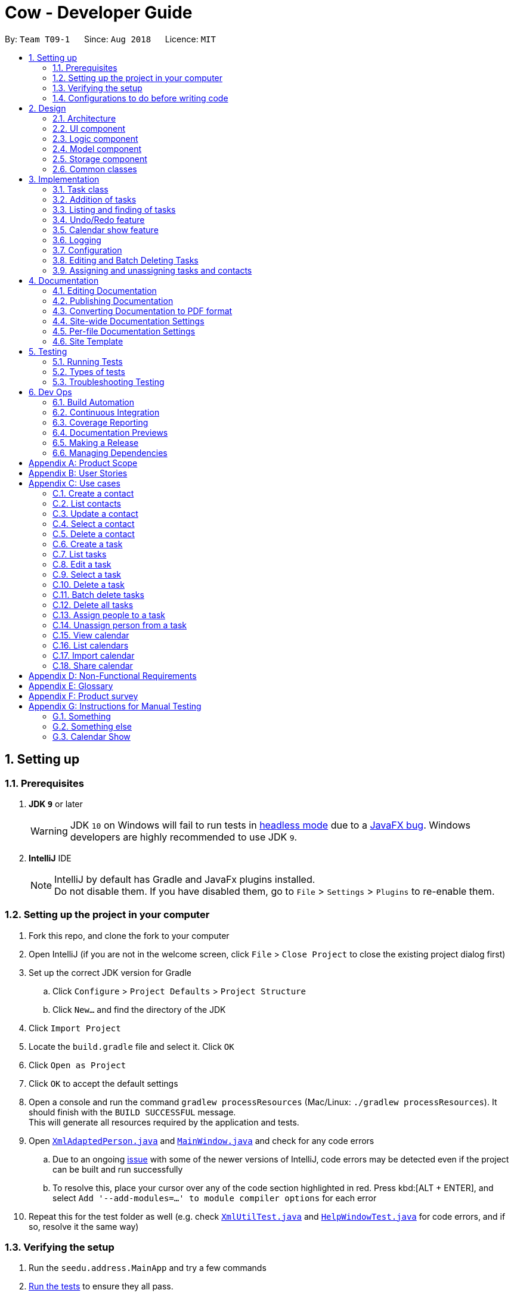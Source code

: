 = Cow - Developer Guide
:site-section: DeveloperGuide
:toc:
:toc-title:
:toc-placement: preamble
:sectnums:
:imagesDir: images
:stylesDir: stylesheets
:xrefstyle: full
ifdef::env-github[]
:tip-caption: :bulb:
:note-caption: :information_source:
:warning-caption: :warning:
:experimental:
endif::[]
:repoURL: https://github.com/CS2103-AY1819S1-T09-1/main

By: `Team T09-1`      Since: `Aug 2018`      Licence: `MIT`

== Setting up

=== Prerequisites

. *JDK `9`* or later
+
[WARNING]
JDK `10` on Windows will fail to run tests in <<UsingGradle#Running-Tests, headless mode>> due to a https://github.com/javafxports/openjdk-jfx/issues/66[JavaFX bug].
Windows developers are highly recommended to use JDK `9`.

. *IntelliJ* IDE
+
[NOTE]
IntelliJ by default has Gradle and JavaFx plugins installed. +
Do not disable them. If you have disabled them, go to `File` > `Settings` > `Plugins` to re-enable them.

=== Setting up the project in your computer

. Fork this repo, and clone the fork to your computer
. Open IntelliJ (if you are not in the welcome screen, click `File` > `Close Project` to close the existing project dialog first)
. Set up the correct JDK version for Gradle
.. Click `Configure` > `Project Defaults` > `Project Structure`
.. Click `New...` and find the directory of the JDK
. Click `Import Project`
. Locate the `build.gradle` file and select it. Click `OK`
. Click `Open as Project`
. Click `OK` to accept the default settings
. Open a console and run the command `gradlew processResources` (Mac/Linux: `./gradlew processResources`). It should finish with the `BUILD SUCCESSFUL` message. +
This will generate all resources required by the application and tests.
. Open link:{repoURL}/src/main/java/seedu/address/storage/XmlAdaptedPerson.java[`XmlAdaptedPerson.java`] and link:{repoURL}/src/main/java/seedu/address/ui/MainWindow.java[`MainWindow.java`] and check for any code errors
.. Due to an ongoing https://youtrack.jetbrains.com/issue/IDEA-189060[issue] with some of the newer versions of IntelliJ, code errors may be detected even if the project can be built and run successfully
.. To resolve this, place your cursor over any of the code section highlighted in red. Press kbd:[ALT + ENTER], and select `Add '--add-modules=...' to module compiler options` for each error
. Repeat this for the test folder as well (e.g. check link:{repoURL}/src/test/java/seedu/address/commons/util/XmlUtilTest.java[`XmlUtilTest.java`] and link:{repoURL}/src/test/java/seedu/address/ui/HelpWindowTest.java[`HelpWindowTest.java`] for code errors, and if so, resolve it the same way)

=== Verifying the setup

. Run the `seedu.address.MainApp` and try a few commands
. <<Testing,Run the tests>> to ensure they all pass.

=== Configurations to do before writing code

==== Configuring the coding style

This project follows https://github.com/oss-generic/process/blob/master/docs/CodingStandards.adoc[oss-generic coding standards]. IntelliJ's default style is mostly compliant with ours but it uses a different import order from ours. To rectify,

. Go to `File` > `Settings...` (Windows/Linux), or `IntelliJ IDEA` > `Preferences...` (macOS)
. Select `Editor` > `Code Style` > `Java`
. Click on the `Imports` tab to set the order

* For `Class count to use import with '\*'` and `Names count to use static import with '*'`: Set to `999` to prevent IntelliJ from contracting the import statements
* For `Import Layout`: The order is `import static all other imports`, `import java.\*`, `import javax.*`, `import org.\*`, `import com.*`, `import all other imports`. Add a `<blank line>` between each `import`

Optionally, you can follow the <<UsingCheckstyle#, UsingCheckstyle.adoc>> document to configure IntelliJ to check style-compliance as you write code.

==== Setting up CI

Set up Travis to perform Continuous Integration (CI) for your fork. See <<UsingTravis#, UsingTravis.adoc>> to learn how to set it up.

After setting up Travis, you can optionally set up coverage reporting for your team fork (see <<UsingCoveralls#, UsingCoveralls.adoc>>).

[NOTE]
Coverage reporting could be useful for a team repository that hosts the final version but it is not that useful for your personal fork.

Optionally, you can set up AppVeyor as a second CI (see <<UsingAppVeyor#, UsingAppVeyor.adoc>>).

[NOTE]
Having both Travis and AppVeyor ensures your App works on both Unix-based platforms and Windows-based platforms (Travis is Unix-based and AppVeyor is Windows-based)

== Design

[[Design-Architecture]]
=== Architecture

.Architecture Diagram
image::Architecture.png[width="600"]

The *_Architecture Diagram_* given above explains the high-level design of the App. Given below is a quick overview of each component.

[TIP]
The `.pptx` files used to create diagrams in this document can be found in the link:{repoURL}/docs/diagrams/[diagrams] folder. To update a diagram, modify the diagram in the pptx file, select the objects of the diagram, and choose `Save as picture`.

`Main` has only one class called link:{repoURL}/src/main/java/seedu/address/MainApp.java[`MainApp`]. It is responsible for,

* At app launch: Initializes the components in the correct sequence, and connects them up with each other.
* At shut down: Shuts down the components and invokes cleanup method where necessary.

<<Design-Commons,*`Commons`*>> represents a collection of classes used by multiple other components. Two of those classes play important roles at the architecture level.

* `EventsCenter` : This class (written using https://github.com/google/guava/wiki/EventBusExplained[Google's Event Bus library]) is used by components to communicate with other components using events (i.e. a form of _Event Driven_ design)
* `LogsCenter` : Used by many classes to write log messages to the App's log file.

The rest of the App consists of four components.

* <<Design-Ui,*`UI`*>>: The UI of the App.
* <<Design-Logic,*`Logic`*>>: The command executor.
* <<Design-Model,*`Model`*>>: Holds the data of the App in-memory.
* <<Design-Storage,*`Storage`*>>: Reads data from, and writes data to, the hard disk.

Each of the four components

* Defines its _API_ in an `interface` with the same name as the Component.
* Exposes its functionality using a `{Component Name}Manager` class.

For example, the `Logic` component (see the class diagram given below) defines it's API in the `Logic.java` interface and exposes its functionality using the `LogicManager.java` class.

.Class Diagram of the Logic Component
image::LogicClassDiagram.png[width="800"]

[discrete]
==== Events-Driven nature of the design

The _Sequence Diagram_ below shows how the components interact for the scenario where the user issues the command `delete 1`.

.Component interactions for `delete 1` command (part 1)
image::SDforDeletePerson.png[width="800"]

[NOTE]
Note how the `Model` simply raises a `AddressBookChangedEvent` when the Address Book data are changed, instead of asking the `Storage` to save the updates to the hard disk.

The diagram below shows how the `EventsCenter` reacts to that event, which eventually results in the updates being saved to the hard disk and the status bar of the UI being updated to reflect the 'Last Updated' time.

.Component interactions for `delete 1` command (part 2)
image::SDforDeletePersonEventHandling.png[width="800"]

[NOTE]
Note how the event is propagated through the `EventsCenter` to the `Storage` and `UI` without `Model` having to be coupled to either of them. This is an example of how this Event Driven approach helps us reduce direct coupling between components.

The sections below give more details of each component.

[[Design-Ui]]

// tag::uiclassdiagram[]
=== UI component

.Structure of the UI Component
image::UiClassDiagram.png[width="800"]

*API* : link:{repoURL}/blob/master/src/main/java/seedu/address/ui/Ui.java[`Ui.java`]

The UI consists of a `MainWindow` that is made up of parts e.g.`CommandBox`, `ResultDisplay`, `PersonListPanel`, `StatusBarFooter`, etc. All these, including the `MainWindow`, inherit from the abstract `UiPart` class.

The `UI` component uses JavaFx UI framework. The layout of these UI parts are defined in matching `.fxml` files that are in the `src/main/resources/view` folder. For example, the layout of the link:{repoURL}/blob/master/src/main/java/seedu/address/ui/MainWindow.java[`MainWindow`] is specified in link:{repoURL}/blob/master/src/main/resources/view/MainWindow.fxml[`MainWindow.fxml`]

Additionally, the link:{repoURL}/blob/master/src/main/java/seedu/address/ui/CalendarPanel.java[`CalendarPanel`] consists of link:{repoURL}/blob/master/src/main/java/seedu/address/ui/CalendarHeaderCell.java[`CalendarHeaderCell`] to indicate days of week, link:{repoURL}/blob/master/src/main/java/seedu/address/ui/CalendarContentCell.java[`CalendarContentCell`] to indicate the date, and link:{repoURL}/blob/master/src/main/java/seedu/address/ui/CalendarTaskCard.java[`CalendarTaskCard`] for each of the tasks that falls on that date

The `UI` component,

* Executes user commands using the `Logic` component.
* Binds itself to some data in the `Model` so that the UI can auto-update when data in the `Model` change.
* Responds to events raised from various parts of the App and updates the UI accordingly.
// end::uiclassdiagram[]

// tag::logiccomponent[]
[[Design-Logic]]
=== Logic component

[[fig-LogicClassDiagram]]
.Structure of the Logic Component
image::LogicClassDiagram.png[width="800"]

*API* :
link:{repoURL}/src/main/java/seedu/address/logic/Logic.java[`Logic.java`]

.  `Logic` uses the `AppParser` class to parse the user command.
.  `AppParser` then sends the command to the appropriate module parser.
.  This results in a `Command` object which is executed by the `LogicManager`.
.  The command execution can affect the `Model` (e.g. adding a person) and/or raise events.
.  The result of the command execution is encapsulated as a `CommandResult` object which is passed back to the `Ui`.

Given below is the Sequence Diagram for interactions within the `Logic` component for the `execute("contacts delete 1")` API call.

.Interactions Inside the Logic Component for the `contacts delete 1` Command
image::DeletePersonSdForLogic.png[width="800"]
// end::logiccomponent[]

// tag::modelcomponent[]
[[Design-Model]]
=== Model component

.Structure of the Model Component
image::ModelClassDiagram.png[width="800"]

*API* : link:{repoURL}/src/main/java/seedu/address/model/Model.java[`Model.java`]

The `Model`,

* stores a `UserPref` object that represents the user's preferences.
* stores Person and Task data.
* exposes an unmodifiable `ObservableList<Person>` and `ObservableList<Task>` that can be 'observed' e.g. the UI can be bound to this list so that the UI automatically updates when the data in the list change.
* does not depend on any of the other three components.
// end::modelcomponent[]

// tag::storage[]
[[Design-Storage]]
=== Storage component

.Structure of the Storage Component
image::StorageClassDiagram.png[width="800"]

*API* : link:{repoURL}/blob/master/src/main/java/seedu/address/storage/Storage.java[`Storage.java`]

The `Storage` component,

* can save `UserPref` objects in json format and read it back.
* can save the Address Book data in xml format and read it back.

[NOTE]
`XmlAdaptedPerson` depends on `XmlAdaptedTaskId` to keep track of tasks assigned to the person. +
`XmlAdaptedTask` depends on `XmlAdaptedPersonId` to keep track of persons assigned to the task.
// end::storage[]

[[Design-Commons]]
=== Common classes

Classes used by multiple components are in the `seedu.addressbook.commons` package.

== Implementation

This section describes some noteworthy details on how certain features are implemented.

// tag::taskclass[]
=== Task class

.Structure of the Task class
image::TaskComponentClassDiagram.png[width="800"]

The `Task` class consists of list of `Tag` objects and a `Name` object, corresponding to the same classes in the `Person` namespace. It also has two `DateTime` objects, one for the start date and time and the other for the end date and time of the task.

The `DateTime` class encapsulates a Java `Calendar` object to store a date and time. It also includes methods to parse and validate date/time inputs from the user, and methods to return the date or time as a `String`.
// end::taskclass[]

// tag::addtasks[]
=== Addition of tasks
Adding a task is fairly straightforward. The user command is given to the parser, which validates the input and creates the task and the objects it is associated with. One aspect with a more involved implementation is the accomodation of optional start date and time fields in the user input, which is illustrated here.

.Interactions for derivation of start date and time from optional input in AddCommandParser
image::AddTaskSequenceDiagram.png[width="800"]

1. The `AddCommandParser` receives the input string and calls `ArgumentTokenizer.tokenize()` to create an `ArgumentMultiMap`.
2. It then creates a Date object for the current moment in time and uses the `INPUT_DATE_FORMAT` and `INPUT_TIME_FORMAT` `DateFormat` s in `DateTime` to parse the Date object into date and time strings in the correct format.
3. It then retrieves the start date and start time strings from `argMultiMap`, which returns an `Optional<String>` for each of them.
4. `orElse()` is then called on each `Optional<String>` to obtain the string encapsulated by the `Optional`, or the string for the current date/time if the `Optional` is empty.
5. Finally, `ParserUtil.parseDateTime()` is called with the resultant date and time strings.
// end::addtasks[]

// tag::listfindtasks[]
=== Listing and finding of tasks
==== Current Implementation
Listing and finding of tasks is facilitated by `ModelManager` and displayed through `TaskListPanel`.

`ModelManager` implements the following relevant methods:

* `ModelManager#updateFilteredTaskList(Predicate<Task> predicate)` --
Updates the the internal `filteredTasks` list with the predicate given. Exposed through the `Model` interface.
* `ModelManager#getFilteredTaskList()` -- Returns an unmodifiable view of the internal `filteredTasks` list that
updates with any changes to the baselist.
Exposed through the `Logic` and `Model` interfaces.

[NOTE]
`ModelManager#filteredTasks` is a JavaFX FilteredList around the unmodifiable list of tasks provided by `VersionedAddressBook#getTaskList())`. +


`TaskListPanel` is constructed with the JavaFX ObservableList returned by
`ModelManager#getFilteredTaskList()` when the application is started and displays it.

To find specific tasks, the appropriate predicate is passed into `ModelManager#updateFilteredTaskList()`, which updates
the `filteredTasks` list, propagating the change up to the `TaskListPanel` display.

.Filtering of Tasks in Model Component
image::TaskListFindModelSequenceDiagram.png[width="800"]

Currently, there are 2 use cases where `ModelManager#updateFilteredTaskList()` is called, examples are given below.

Case 1: On application startup or after running `tasks list` command

`ModelManager#updateFilteredTaskList()` is called with
`Model#PREDICATE_SHOW_ALL_TASKS` which returns _true_ for all tasks.

.Sequence Diagram of Tasks List Command
image::TaskListLogicSequenceDiagram.png[width="800"]

Case 2: After running `tasks find [n/KEYWORD]... [sd/START_DATE] [ed/END_DATE] [t/TAG]…` command

`ModelManager#updateFilteredTaskList()` is called with predicate built by `TaskPredicateAssembler`
 which combines the different predicates from input.

[NOTE]
====
`TaskPredicateAssembler` combines the following predicates:

* `NameContainsKeywordsPredicate`: Returns true if tasks name contains any of the full keywords
* `MatchesStartDatePredicate`: Returns true if start date of task matches input
* `MatchesEndDatePredicate`: Returns true if end date of task matches input
* `HasTagsPredicate`: Returns true if task contains any of the specified tags
====

.Sequence Diagram of Tasks Find Command
image::TaskFindLogicSequenceDiagram.png[width="800"]

==== Design Considerations

===== Aspect: Updating of UI when list is filtered

* **Alternative 1 (current choice):** Using `ObservableList` and `ListView` from JavaFX in UI component.
** Pros:
*** Automatically updates `ListView` when changes are made to `ObservableList`, no manual events are needed.
*** Addition, updates and deletion of tasks will only need to interface with `Logic` and `Model`.
** Cons:
*** `ObservableList` does not raise change events when tasks in the base list are mutated.
Any edits to existing tasks will need to replace the old `Task` instance
with a new one for changes to be reflected on the UI.

* **Alternative 2:** Using Java `List` in UI component.
** Pros:
*** Does not enforce immutability on tasks.
*** Full control over when and what UI should update.
** Cons:
*** Events will need to be raised manually when tasks are changed.

===== Aspect: Filtering of lists

* **Alternative 1 (current choice):** Using `FilteredList` from JavaFX.
** Pros:
*** Convenient as the filter is maintained even when the base list is changed.
*** Abstracts away filtering logic, only need to be concerned with the predicate used.
*** Any filter updates will automatically update UI as it implements `ObservableList`.
** Cons:
*** Only works as a simple filter.

* **Alternative 2:** Using `Streams` from Java.
** Pros:
*** Powerful, can also be used to transform tasks as an intermediate operation.
** Cons:
*** For the same predicate, a new stream will need to be made when the task list is changed.
*** Events will need to be raised to update UI on newly filtered list of tasks.

==== Future Enhancements

Currently, searching by task name only matches full keywords. In the future, part of words can be matched to
allow users to search with incomplete keywords.

// end::listfindtasks[]

// tag::undoredo[]
=== Undo/Redo feature
==== Current Implementation

The undo/redo mechanism is facilitated by `VersionedAddressBook`.
It extends `AddressBook` with an undo/redo history, stored internally as an `addressBookStateList` and `currentStatePointer`.
Additionally, it implements the following operations:

* `VersionedAddressBook#commit()` -- Saves the current address book state in its history.
* `VersionedAddressBook#undo()` -- Restores the previous address book state from its history.
* `VersionedAddressBook#redo()` -- Restores a previously undone address book state from its history.

These operations are exposed in the `Model` interface as `Model#commitAddressBook()`, `Model#undoAddressBook()` and `Model#redoAddressBook()` respectively.

Given below is an example usage scenario and how the undo/redo mechanism behaves at each step.

Step 1. The user launches the application for the first time. The `VersionedAddressBook` will be initialized with the initial address book state, and the `currentStatePointer` pointing to that single address book state.

image::UndoRedoStartingStateListDiagram.png[width="800"]

Step 2. The user executes `delete 5` command to delete the 5th person in the address book. The `delete` command calls `Model#commitAddressBook()`, causing the modified state of the address book after the `delete 5` command executes to be saved in the `addressBookStateList`, and the `currentStatePointer` is shifted to the newly inserted address book state.

image::UndoRedoNewCommand1StateListDiagram.png[width="800"]

Step 3. The user executes `add n/David ...` to add a new person. The `add` command also calls `Model#commitAddressBook()`, causing another modified address book state to be saved into the `addressBookStateList`.

image::UndoRedoNewCommand2StateListDiagram.png[width="800"]

[NOTE]
If a command fails its execution, it will not call `Model#commitAddressBook()`, so the address book state will not be saved into the `addressBookStateList`.

Step 4. The user now decides that adding the person was a mistake, and decides to undo that action by executing the `undo` command. The `undo` command will call `Model#undoAddressBook()`, which will shift the `currentStatePointer` once to the left, pointing it to the previous address book state, and restores the address book to that state.

image::UndoRedoExecuteUndoStateListDiagram.png[width="800"]

[NOTE]
If the `currentStatePointer` is at index 0, pointing to the initial address book state, then there are no previous address book states to restore. The `undo` command uses `Model#canUndoAddressBook()` to check if this is the case. If so, it will return an error to the user rather than attempting to perform the undo.

The following sequence diagram shows how the undo operation works:

image::UndoRedoSequenceDiagram.png[width="800"]

The `redo` command does the opposite -- it calls `Model#redoAddressBook()`, which shifts the `currentStatePointer` once to the right, pointing to the previously undone state, and restores the address book to that state.

[NOTE]
If the `currentStatePointer` is at index `addressBookStateList.size() - 1`, pointing to the latest address book state, then there are no undone address book states to restore. The `redo` command uses `Model#canRedoAddressBook()` to check if this is the case. If so, it will return an error to the user rather than attempting to perform the redo.

Step 5. The user then decides to execute the command `list`. Commands that do not modify the address book, such as `list`, will usually not call `Model#commitAddressBook()`, `Model#undoAddressBook()` or `Model#redoAddressBook()`. Thus, the `addressBookStateList` remains unchanged.

image::UndoRedoNewCommand3StateListDiagram.png[width="800"]

Step 6. The user executes `clear`, which calls `Model#commitAddressBook()`. Since the `currentStatePointer` is not pointing at the end of the `addressBookStateList`, all address book states after the `currentStatePointer` will be purged. We designed it this way because it no longer makes sense to redo the `add n/David ...` command. This is the behavior that most modern desktop applications follow.

image::UndoRedoNewCommand4StateListDiagram.png[width="800"]

The following activity diagram summarizes what happens when a user executes a new command:

image::UndoRedoActivityDiagram.png[width="650"]

==== Design Considerations

===== Aspect: How undo & redo executes

* **Alternative 1 (current choice):** Saves the entire address book.
** Pros: Easy to implement.
** Cons: May have performance issues in terms of memory usage.
* **Alternative 2:** Individual command knows how to undo/redo by itself.
** Pros: Will use less memory (e.g. for `delete`, just save the person being deleted).
** Cons: We must ensure that the implementation of each individual command are correct.

===== Aspect: Data structure to support the undo/redo commands

* **Alternative 1 (current choice):** Use a list to store the history of address book states.
** Pros: Easy for new Computer Science student undergraduates to understand, who are likely to be the new incoming developers of our project.
** Cons: Logic is duplicated twice. For example, when a new command is executed, we must remember to update both `HistoryManager` and `VersionedAddressBook`.
* **Alternative 2:** Use `HistoryManager` for undo/redo
** Pros: We do not need to maintain a separate list, and just reuse what is already in the codebase.
** Cons: Requires dealing with commands that have already been undone: We must remember to skip these commands. Violates Single Responsibility Principle and Separation of Concerns as `HistoryManager` now needs to do two different things.
// end::undoredo[]

// tag::calendarShow[]
=== Calendar show feature
==== Current Implementation

The calendar show feature is facilitated by the `ModelManager` and displayed through the `CalendarPanel`. The purpose of this feature is to allow the user to more easily view his tasks.

This feature can be broken down into two stages: updating the model based on user input and rendering the UI.

===== Stage 1: Input handling

The following operation is exposed via the `Model` interface:

* `Model#updateCalendarMonth()` -- Saves the given calendar that encapsulates the month to be displayed in the calendar panel.

The basic flow of the `calendar show` command is as such:

Step 1. The user enters the command `calendar show y/2018 m/12`

Step 2. The command is parsed and a `ShowCommand` object is created with the appropate values for year and month.

Step 3. The `ShowCommand#execute()` method is invoked, and `Model#updateCalendarMont()` is called with a `Calendar` object encapsulating the first day of the specified month `1 Dec 2018`.

[NOTE]
The date of the month is arbitrarily chosen. However this is not strictly necessary as the necessary processing will be done by the UI component when rendering the calendar.

This is summarised in the following image.

.Calendar Show Command Logic Sequence Diagram
image::CalendarShowCommandSequence.png[width="1280"]

===== Stage 2: UI Rendering

The following operation is exposed via the `Model` interface:

* `Model#getCalendarMonth()` -- Returns an `ObservableValue<Calendar>` for the calendar
UI elements to determine the month to display and the weekday it starts on.

Given below is how the calendar UI is initialised.

Step 1. The user launches the application. The `Model` is initialised with a `ObservableValue<Calendar>` representing the current date. The `MainWindow` class calls `Model#getCalendarMonth()` and `Model#getFilteredTaskList()` when creating the `CalendarPanel`. This initialises the `CalendarPanel` with an `ObservableList<Task>` and `ObservableValue<Calendar>` to allow it to perform UI updates when necessary.

Step 2. The `CalendarPanel` constructs a `GridPane` and sets the row and column constraints.

Step 3. The `CalendarPanel` populates the `GridPane`. The cells in the header row are populated with `CalendarHeaderCell` elements containing the days of a week. All other cells are populated with `CalendarContentCell` elements based on its position in the grid. The `CalendarContentCell` elements are intialised with the `ObservableList<Task>` and `ObservableValue<Calendar>`.

Step 4. The `CalendarContentCell` computes the date that it represents based on the calendar it receives and its position in the grid. It then creates a `FilteredList<Task>` from the `ObservableList<Task>` that only contains tasks belonging to that state. Finally, the `ListView<Task>` element configured to display elements in the `FilteredList<Task>` with `CalendarTaskCard` elements.

Step 5. The `CalendarContentCell` listens to updates to the `ObservableValue<Calendar>` that would update the predicate for the `FilteredList<Task>`.

Step 6. The `CalendarPanel` writes the header for the month and year it is displaying.

Step 7. The `CalendarPanel` listens to updates to the `ObservableValue<Calendar>` that would update the calendar header with the month and year of the new value.

Initialisation complete. +
 +

Given below is how `calendar show` command is handled by the UI components.

Step 1. The user enters `calendar show y/2018 m/1`. This causes `Model#updateCalendarMonth` to called, which sets the new value for the `ObservableValue<Calendar>`.

Step 2. The update to the `ObservableValue<Calendar>` triggers the listener registered by the `CalendarPanel`. This causes the calendar header to be updated via `CalendarPanel#handleUpdateCalendar`.

Step 3. The update to the `ObservableValue<Calendar>` triggers the listener registered by the `CalendarContentCell`. This causes it to recompute the date that it represents and update the predicate for its `FilteredList<Task>`. This causes cell to display the appropriate tasks based on the new designated month.

Update complete. +
 +

The image below summarises the abovementioned mechanism for a single cell in the calendar.

.Calendar UI Rendering Sequence Diagram
image::CalendarRenderSequence.png[width="1280"]

==== Design Considerations

===== Aspect: Where to filter tasks by month for displaying in the calendar.

* **Alternative 1 (current choice):** Calendar object representing current month and full task list passed to calendar pane, all filter operations done in the calendar pane.
** Pros:
*** Less data duplication.
*** Allows effect of task filtering via the CLI to also be visible in the calendar view.
*** Allows display of tasks in adjacent months.
** Cons:
*** Slightly less efficient since each cell needs to filter the entire task list.
* **Alternative 1:** Done in the model
** Pros:
*** Application logic does not reside in the view layer.
** Cons:
*** Repeated filtering at multiple steps.
*** Task data is duplicated in multiple places.
*** Difficult to display events from adjacent months.

===== Aspect: Construction of grid cell.

* **Alternative 1 (current choice):** Cells are constructed once and contents are updated each time the month is changed
** Pros:
*** Better performance: Deleting and recreating elements incurs some computational cost.
*** Cleaner abstraction: Code better follows Single Responsibility Principle. Updating of predicate for a `FilteredList<Task>` more accurately represents the actual behaviour being modelled.
** Cons:
*** Increased complexity of implementation.
* **Alternative 2:** Delete and regenerate cell contents each time the month is changed
** Pros:
*** Ease of implementation.
** Cons:
*** Poorer performance.
*** Messy code. One huge class will be used for the entire calendar.
// end::calendarShow[]

=== Logging

We are using `java.util.logging` package for logging. The `LogsCenter` class is used to manage the logging levels and logging destinations.

* The logging level can be controlled using the `logLevel` setting in the configuration file (See <<Implementation-Configuration>>)
* The `Logger` for a class can be obtained using `LogsCenter.getLogger(Class)` which will log messages according to the specified logging level
* Currently log messages are output through: `Console` and to a `.log` file.

*Logging Levels*

* `SEVERE` : Critical problem detected which may possibly cause the termination of the application
* `WARNING` : Can continue, but with caution
* `INFO` : Information showing the noteworthy actions by the App
* `FINE` : Details that is not usually noteworthy but may be useful in debugging e.g. print the actual list instead of just its size

[[Implementation-Configuration]]
=== Configuration

Certain properties of the application can be controlled (e.g App name, logging level) through the configuration file (default: `config.json`).

// tag::editdeletetasks[]
=== Editing and Batch Deleting Tasks
==== Current implementation
The code for editing and deleting tasks is actually pretty similar to how it is implemented for persons. This is a combination of adding support for two additional commands: `tasks edit` and `tasks delete` inside `TasksParser`, defining the parser classes `EditCommandParser` and `DeleteCommandParser`, and the command classes `EditCommand` and `DeleteCommand`, and finally, adding `void updateTask(Task target, Task editedTask);` and `void deleteTask(Task target);` in the `Model` interface, and implementing them in the `ModelManager` class.

As for validation, in `EditCommandParser`, user input will be checked whether they conform to the format, else `ParseException` is thrown and usage message will be shown to the user. Meanwhile, `EditCommand` does another kind of validation: that the start date and time are before the end date and time, else `CommandException` is thrown and the user will be informed to ensure the chronological order of start and end `DateTime`. All these validations are done using methods defined inside `DateTime`.

To explain more clearly, you can see below a sequence diagram of what happens when the user asks the program to edit a task:

image:EditTaskSequenceDiagram.png[]

image:EditTaskModelSequenceDiagram.png[]

Please do note that `DeleteCommand` for `Task` is different from that of `Person` in that the former actually takes in a list of indices to be deleted, which is required to support batch deleting tasks. Changes are also made in `DeleteCommandParser` to add support for multiple indices user input, and to recognise the keyword `"all"`. Should the keyword `"all"` be encountered, the list passed to `DeleteCommand` is `null`, which is a special value to indicate to `DeleteCommand` to delete all tasks in the current displayed list. You can find below the sequence diagram for batch-deleting task(s).

image:DeleteTaskModelSequenceDiagram.png[]

image:DeleteTaskSequenceDiagram.png[]

[TIP]
These diagrams are generated using http://plantuml.com/[PlantUML]. The files used to generate the image files are stored inside `docs/plantuml`.

Note the `AddressBookChangedEvent` that is raised -- this will notify `StorageManager` that there is a change in the `AddressBook`, and so to save to disk.

==== Future Enhancements
Currently, the methods `void updateTask(Task target, Task editedTask)` and `void updatePerson(Person target, Person editedPerson)` in the `Model` interface are very similar. Perhaps in the future `Model` can be refactored as a generic so that there is minimum code duplication.

// end::editdeletetasks[]

// tag::assigning-tasks-and-contacts[]
=== Assigning and unassigning tasks and contacts
==== Current implementation

Tasks and contacts can be assigned to each other using the commands `tasks assign` and `contacts assign`, and unassigned by the `tasks unassign` and `contacts unassign` commands.

This many-to-many relationship is stored as a list of task IDs and person IDs in the Person and Task classes respectively. The IDs are UUIDs, chosen because they are guaranteed to be globally unique and are not dependent on the IDs of other tasks and persons. The IDs are generated randomly by the Person and Task classes if they are not provided to their respective constructors.

The commands are parsed by `AssignCommandParser` and `UnassignCommandParser`, which are used by both `TasksParser` and `ContactsParser`. Both parsers will execute their respective `AssignCommand` and `UnassignCommand`. If both the specified task and contact are found, the task and person IDs will be added to `Person.taskIds` and `Task.personIds` respectively, and the edited objects will be saved to disk. As happens when the edit commands are run, `indicateAddressBookChanged()` is called to update the UI. The data flow is similar to the one for `EditCommand` in the previous section.

The figure below is a sequence diagram that illustrates what happens when the user assigns a contact to a task. The process for assigning tasks to contacts and the unassign process are both very similar to this.

.Sequence Diagram of Task Assign Command
image::AssignTaskSequenceDiagram.png[]

[TIP]
These diagrams are generated using http://plantuml.com/[PlantUML]. The files used to generate the image files can be found in `docs/diagrams/plantuml`.

==== Error handling

`AssignCommand` will also throw errors if a user tries to assign a task to a contact when the contact has already been assigned. Although this is not strictly necessary as the IDs are stored in sets and it would have been impossible to assign someone twice, the error message assures the user that no double assignments will be made, and thus improves the user experience. Similarly, `UnassignCommand` throws errors if the user attempts to unassign a contact from a task when the contact is not assigned to it.

==== Alternative implementations considered

An alternative implementation that was considered was to model the many-to-many relationship using an `Assignment` class, which will act like a join table in relational databases. This would have slightly decoupled the `Person` and `Task` classes. However, we chose not to implement it this way as a `Person` will always be assigned to a `Task`, and also because implementing such a relationship with manually managed IDs is extremely complex without a relational database to abstract away the complexity.

==== Future Enhancements

Both `AssignCommand` and `UnassignCommand` have nearly identical implementations for both tasks and contacts. This is intentional, as this leaves room for the implementation of task or contact specific features. An example of such a possibility is an unassign all feature, e.g. `contacts unassign c/3`, which will be able to unassign contact 3 from all his tasks.

// end::assigning-tasks-and-contacts[]

== Documentation

We use asciidoc for writing documentation.

[NOTE]
We chose asciidoc over Markdown because asciidoc, although a bit more complex than Markdown, provides more flexibility in formatting.

=== Editing Documentation

See <<UsingGradle#rendering-asciidoc-files, UsingGradle.adoc>> to learn how to render `.adoc` files locally to preview the end result of your edits.
Alternatively, you can download the AsciiDoc plugin for IntelliJ, which allows you to preview the changes you have made to your `.adoc` files in real-time.

=== Publishing Documentation

See <<UsingTravis#deploying-github-pages, UsingTravis.adoc>> to learn how to deploy GitHub Pages using Travis.

=== Converting Documentation to PDF format

We use https://www.google.com/chrome/browser/desktop/[Google Chrome] for converting documentation to PDF format, as Chrome's PDF engine preserves hyperlinks used in webpages.

Here are the steps to convert the project documentation files to PDF format.

.  Follow the instructions in <<UsingGradle#rendering-asciidoc-files, UsingGradle.adoc>> to convert the AsciiDoc files in the `docs/` directory to HTML format.
.  Go to your generated HTML files in the `build/docs` folder, right click on them and select `Open with` -> `Google Chrome`.
.  Within Chrome, click on the `Print` option in Chrome's menu.
.  Set the destination to `Save as PDF`, then click `Save` to save a copy of the file in PDF format. For best results, use the settings indicated in the screenshot below.

.Saving documentation as PDF files in Chrome
image::chrome_save_as_pdf.png[width="300"]

[[Docs-SiteWideDocSettings]]
=== Site-wide Documentation Settings

The link:{repoURL}/build.gradle[`build.gradle`] file specifies some project-specific https://asciidoctor.org/docs/user-manual/#attributes[asciidoc attributes] which affects how all documentation files within this project are rendered.

[TIP]
Attributes left unset in the `build.gradle` file will use their *default value*, if any.

[cols="1,2a,1", options="header"]
.List of site-wide attributes
|===
|Attribute name |Description |Default value

|`site-name`
|The name of the website.
If set, the name will be displayed near the top of the page.
|_not set_

|`site-githuburl`
|URL to the site's repository on https://github.com[GitHub].
Setting this will add a "View on GitHub" link in the navigation bar.
|_not set_

|`site-seedu`
|Define this attribute if the project is an official SE-EDU project.
This will render the SE-EDU navigation bar at the top of the page, and add some SE-EDU-specific navigation items.
|_not set_

|===

[[Docs-PerFileDocSettings]]
=== Per-file Documentation Settings

Each `.adoc` file may also specify some file-specific https://asciidoctor.org/docs/user-manual/#attributes[asciidoc attributes] which affects how the file is rendered.

Asciidoctor's https://asciidoctor.org/docs/user-manual/#builtin-attributes[built-in attributes] may be specified and used as well.

[TIP]
Attributes left unset in `.adoc` files will use their *default value*, if any.

[cols="1,2a,1", options="header"]
.List of per-file attributes, excluding Asciidoctor's built-in attributes
|===
|Attribute name |Description |Default value

|`site-section`
|Site section that the document belongs to.
This will cause the associated item in the navigation bar to be highlighted.
One of: `UserGuide`, `DeveloperGuide`, ``LearningOutcomes``{asterisk}, `AboutUs`, `ContactUs`

_{asterisk} Official SE-EDU projects only_
|_not set_

|`no-site-header`
|Set this attribute to remove the site navigation bar.
|_not set_

|===

=== Site Template

The files in link:{repoURL}/docs/stylesheets[`docs/stylesheets`] are the https://developer.mozilla.org/en-US/docs/Web/CSS[CSS stylesheets] of the site.
You can modify them to change some properties of the site's design.

The files in link:{repoURL}/docs/templates[`docs/templates`] controls the rendering of `.adoc` files into HTML5.
These template files are written in a mixture of https://www.ruby-lang.org[Ruby] and http://slim-lang.com[Slim].

[WARNING]
====
Modifying the template files in link:{repoURL}/docs/templates[`docs/templates`] requires some knowledge and experience with Ruby and Asciidoctor's API.
You should only modify them if you need greater control over the site's layout than what stylesheets can provide.
The SE-EDU team does not provide support for modified template files.
====

[[Testing]]
== Testing

=== Running Tests

There are three ways to run tests.

[TIP]
The most reliable way to run tests is the 3rd one. The first two methods might fail some GUI tests due to platform/resolution-specific idiosyncrasies.

*Method 1: Using IntelliJ JUnit test runner*

* To run all tests, right-click on the `src/test/java` folder and choose `Run 'All Tests'`
* To run a subset of tests, you can right-click on a test package, test class, or a test and choose `Run 'ABC'`

*Method 2: Using Gradle*

* Open a console and run the command `gradlew clean allTests` (Mac/Linux: `./gradlew clean allTests`)

[NOTE]
See <<UsingGradle#, UsingGradle.adoc>> for more info on how to run tests using Gradle.

*Method 3: Using Gradle (headless)*

Thanks to the https://github.com/TestFX/TestFX[TestFX] library we use, our GUI tests can be run in the _headless_ mode. In the headless mode, GUI tests do not show up on the screen. That means the developer can do other things on the Computer while the tests are running.

To run tests in headless mode, open a console and run the command `gradlew clean headless allTests` (Mac/Linux: `./gradlew clean headless allTests`)

=== Types of tests

We have two types of tests:

.  *GUI Tests* - These are tests involving the GUI. They include,
.. _System Tests_ that test the entire App by simulating user actions on the GUI. These are in the `systemtests` package.
.. _Unit tests_ that test the individual components. These are in `seedu.address.ui` package.
.  *Non-GUI Tests* - These are tests not involving the GUI. They include,
..  _Unit tests_ targeting the lowest level methods/classes. +
e.g. `seedu.address.commons.StringUtilTest`
..  _Integration tests_ that are checking the integration of multiple code units (those code units are assumed to be working). +
e.g. `seedu.address.storage.StorageManagerTest`
..  Hybrids of unit and integration tests. These test are checking multiple code units as well as how the are connected together. +
e.g. `seedu.address.logic.LogicManagerTest`


=== Troubleshooting Testing
**Problem: `HelpWindowTest` fails with a `NullPointerException`.**

* Reason: One of its dependencies, `HelpWindow.html` in `src/main/resources/docs` is missing.
* Solution: Execute Gradle task `processResources`.

== Dev Ops

=== Build Automation

See <<UsingGradle#, UsingGradle.adoc>> to learn how to use Gradle for build automation.

=== Continuous Integration

We use https://travis-ci.org/[Travis CI] and https://www.appveyor.com/[AppVeyor] to perform _Continuous Integration_ on our projects. See <<UsingTravis#, UsingTravis.adoc>> and <<UsingAppVeyor#, UsingAppVeyor.adoc>> for more details.

=== Coverage Reporting

We use https://coveralls.io/[Coveralls] to track the code coverage of our projects. See <<UsingCoveralls#, UsingCoveralls.adoc>> for more details.

=== Documentation Previews
When a pull request has changes to asciidoc files, you can use https://www.netlify.com/[Netlify] to see a preview of how the HTML version of those asciidoc files will look like when the pull request is merged. See <<UsingNetlify#, UsingNetlify.adoc>> for more details.

=== Making a Release

Here are the steps to create a new release.

.  Update the version number in link:{repoURL}/src/main/java/seedu/address/MainApp.java[`MainApp.java`].
.  Generate a JAR file <<UsingGradle#creating-the-jar-file, using Gradle>>.
.  Tag the repo with the version number. e.g. `v0.1`
.  https://help.github.com/articles/creating-releases/[Create a new release using GitHub] and upload the JAR file you created.

=== Managing Dependencies

A project often depends on third-party libraries. For example, Address Book depends on the http://wiki.fasterxml.com/JacksonHome[Jackson library] for XML parsing. Managing these _dependencies_ can be automated using Gradle. For example, Gradle can download the dependencies automatically, which is better than these alternatives. +
a. Include those libraries in the repo (this bloats the repo size) +
b. Require developers to download those libraries manually (this creates extra work for developers)

[appendix]
== Product Scope

Target User: NUS Computing students doing group projects

Target user profile: - is a student managing a project with multiple
team members - has a need to manage a significant number of contacts -
has a need to manage a significant number of tasks - prefer desktop apps
over other types - can type fast - prefers typing over mouse input - is
reasonably comfortable using CLI apps

Value proposition: manage tasks faster than a typical mouse/GUI driven
app

[appendix]
== User Stories

Priorities: High (must have) - `* * *`, Medium (nice to have) - `* *`,
Low (unlikely to have) - `*`

[cols=",,,",options="header",]
|=======================================================================
|Priority |As a… |I want to… |So that I can…
|`* * *` |user |CRUD Tasks |

|`* * *` |project manager |assign other tasks to people |track who’s
supposed to complete them and notify them that they are
supposed to complete the task

|`* * *` |project manager |see the tasks assigned to each person |know
what they’re supposed to do

|`* * *` |project manager |see an overview of all tasks and people
assigned |get a sense of the state of my project
and tasks

|`* * *` |existing user |search for people and tasks |quickly find the person or task I watn

|`* * *` |existing user |group tasks according to categories/tags
|manage a larger number of tasks easily

|`* *` |existing user |be alerted to tasks near their deadline |complete tasks on time

|`* *` |project manager |send email notifications to people I assigned tasks to
|ensure they are on track with tasks

|`* *` |user |see milestones visualised using a calendar |have a more chronological sense of my tasks

|`* *` |user |view team members’ calendars and share my own |coordinate
meetings and track progress

|`* *` |user |track the extent of others’ involvement in each task
|ensure fair distribution of credit

|`* *` |user |use this product as a web app |easily access my tasks/work
on all platforms

|`* *` |user |create recurring tasks |avoid repeatedly creating a new task for each recurrence

|`* *` |user |have Autocomplete when typing tags |find existing tags faster

|`*` |power user |create command aliases |enter commands more efficiently

|`*` |power user |vim-mode CLI |enter commands more efficiently

|`*` |power user |emacs-mode CLI |enter commands more efficiently
|=======================================================================

[appendix]
== Use cases

=== Create a contact

**MSS**

1.  User requests to add a person, together with all the attributes.
2.  Cow adds that person to the contacts.
+
Use case ends.

**Extensions**

[none]
* 1a. User provides an invalid attribute.
[none]
  ** 1a1. Cow shows an error message.
+
Use case ends.

=== List contacts

1.  User requests to list persons.
2.  Cow shows a list of persons.
+
Use case ends.

=== Update a contact

**MSS**

1.  User requests to list persons.
2.  Cow shows a list of persons.
3.  User requests to update a specific person in the list, together with
the new attributes.
4.  Cow updates the person with the given attribute.
+
Use case ends.

**Extensions**
[none]
* 2a. The list is empty.
+
Use case ends.
* 3a. User provides an invalid index.
[none]
** 3a1. Cow shows an error message.
+
Use case resumes at step 2.
* 3a. User provides an invalid attribute.
[none]
** 3a1. Cow shows an error message.
+
Use case resumes at step 2.

=== Select a contact

**MSS**

1. User requests to list contacts.
2. Cow shows a list of contacts.
3. User requests to select a specific contact in the list.
4. Cow selects the contact.
+
Use case ends.

**Extensions**

[none]
* 2a. The list is empty.
+
Use case ends.
* 3a. User provides an invalid index.
[none]
** 3a1. Cow shows an error message.
+
Use case resumes at step 2

=== Delete a contact

**MSS**

1.  User requests to list persons.
2.  Cow shows a list of persons.
3.  User requests to delete a specific person in the list.
4.  Cow deletes the person.
+
Use case ends.

**Extensions**

[none]
* 2a. The list is empty.
+
Use case ends
* 3a. User provides an invalid index.
[none]
** 3a1. AddressBook shows an error message.
+
Use case resumes at step 2.

=== Create a task

**MSS**

1.  User requests to add a task, together with all the attributes.
2.  Cow adds that task.
+
Use case ends.

**Extensions**
[none]
* 1a. User provides an invalid attribute.
[none]
** 1a1. Cow shows an error message.
+
Use case ends.

=== List tasks

1.  User requests to list tasks.
2.  Cow shows a list of tasks.
+
Use case ends.

// tag::editselectdeleteusecases[]
=== Edit a task

**MSS**

1.  User requests to list tasks.
2.  Cow shows a list of tasks.
3.  User requests to edit a specific task in the list, together with the new attributes.
4.  Cow edits the task with the given attribute.
+
Use case ends.

**Extensions**
[none]
* 2a. The list is empty.
+
Use case ends.
* 3a. User provides an invalid index.
[none]
** 3a1. Cow shows an error message.
+
Use case resumes at step 2.
* 3a. User provides an invalid attribute.
[none]
** 3a1. Cow shows an error message.
+
Use case resumes at step 2

=== Select a task

**MSS**

1. User requests to list tasks.
2. Cow shows a list of tasks.
3. User requests to select a specific task in the list.
4. Cow selects the task.
+
Use case ends.

**Extensions**

[none]
* 2a. The list is empty.
+
Use case ends
* 3a. User provides an invalid index.
[none]
** 3a1. Cow shows an error message.
+
Use case resumes at step 2.

=== Delete a task

**MSS**

1.  User requests to list tasks.
2.  Cow shows a list of tasks.
3.  User requests to delete a specific task in the list.
4.  Cow deletes the task.
+
Use case ends.

**Extensions**

[none]
* 2a. The list is empty.
+
Use case ends
* 3a. User provides an invalid index.
[none]
** 3a1. Cow shows an error message.
+
Use case resumes at step 2
// end::editselectdeleteusecases[]

// tag::batchdeletetasks[]
=== Batch delete tasks

**MSS**

1. User requests to list tasks.
2. Cow shows a list of tasks.
3. User requests to delete a number of tasks in the list.
4. Cow deletes the specified tasks.
+
Use case ends.

**Extensions**

[none]
* 2a. The list is empty.
+
Use case ends.
* 3a. User provides a list of indices containing an invalid index.
[none]
** 3a1. Cow shows an error message.
Use case resumes at step 2

=== Delete all tasks

**MSS**

1. User requests to list tasks.
2. Cow shows a list of tasks.
3. User requests to delete all tasks in the list.
4. Cow deletes all tasks in the list.
// end::batchdeletetasks[]

// tag::assignpeopletotask[]
=== Assign people to a task

**MSS**

1. User requests to list people.
2. Cow shows a list of people.
3. User requests to list tasks.
4. Cow shows a list of tasks.
5. User requests to assign a person to a task.
6. Cow assigns the person to the task.
+
Use case ends

**Extensions**

[none]
* 2a. The list is empty.
+
Use case ends.
* 4a. The list is empty.
+
Use case ends.
[none]
* 5a. User provides an invalid person or task index.
** 5a1. Cow shows an error message.
+
Use case ends.
* 5b. User requests to assign a person already assigned to the task.
** 5b1. Cow shows a message telling the user the person is already assigned.
+
Use case ends.

=== Unassign person from a task

**MSS**

1. User searches for a contact.
2. Cow displays the contact.
3. User requests to view tasks assigned to the contact.
4. Cow displays a list of tasks assigned to the contact.
5. User requests to unassign a contact from a task.
6. Cow unassigns the contact from the task.
+
Use case ends

**Extensions**

[none]
* 2a. The list is empty.
+
Use case ends.
* 4a. The list is empty.
+
Use case ends.
[none]
* 5a. User provides an invalid person or task index.
** 5a1. Cow shows an error message.
+
Use case ends.
* 5b. User requests to unassign a person that is not assigned to the task.
** 5b1. Cow shows a message telling the user the person is not assigned.
+
Use case ends.
// end::assignpeopletotask[]

// tag::calendarUseCases[]

=== View calendar

**MSS**

1. User requests to display calendar for specified month and year.
2. Cow displays the specified month and year in the calendar panel populated with tasks based on task end date.
+
Use case ends

=== List calendars

**MSS**

1. User requests to list calendars.
2. Cow displays list of all calendars I have access to, including shared calendars.
+
Use case ends

=== Import calendar

**MSS**

1. User requests to import calendar XML file and specifies calendar name.
2. Cow imports tasks contained in XML file into the a calendar with the specified name.
+
Use case ends

**Extensions**

[none]
* 2a. A calendar already exists with the specified name.
** 2a1. Cow notifies the user and merges the incoming calendar with the pre-existing calendar.
+
Use case ends.

=== Share calendar

**MSS**

1. User requests to share his calendar.
2. Cow exports an XML file containing all current existing tasks to the specified path.
+
Use case ends

// end::calendarUseCases[]

[appendix]
== Non-Functional Requirements

* Disability friendly
** colour scheme
** compatibility with screen readers
** on-screen keyboard
* Infinitely scalable (serverless back end on AWS Lambda-equivalent)
* Support alternative (better, faster) forms of storage
* Should work on any mainstream OS as long as it has Java 9 or higher
installed.
* Advanced analytics on tasks for work efficiency insights
* Remove all N+1 queries and O(n)
lookups

[appendix]
== Glossary

* Mainstream OS
** Windows, Linux, Unix, OS-X
* Tasks
** Text describing work to be done, may be attached to one or more
contacts
* Alternative storage
** Local/Remote databases
* Contact
** Represents a person, with name, email, etc.

[appendix]
== Product survey

* GitHub/GitLab/Bitbucket Issues
* Bugzilla
* Jira
* Launchpad
* Asana
* Trello
* Pen and paper
* Email
* Orgmode

[appendix]
== Instructions for Manual Testing

=== Something

=== Something else

// tag::calendarManualTestInstructions[]

=== Calendar Show

[NOTE]
Tasks with long names will be truncated in the calendar. +
If there are more than 5 tasks ending on that day, the cell will be scrollable, but a scroll bar is not displayed due to space constraints.

. Calendar show command displays specified month in calendar.
.. Test case: `calendar show y/2018 m/1` +
Expected: Calendar header changes to "January 2018". Days of the week should be correctly displayed.
. Calendar displays tasks ending in specified month.
.. Pre-requisites:
... List all tasks using the `tasks list` command.
... Display calendar for January 2018 using the `calendar show y/2018 m/1` command.
.. Test case: `tasks add n/test calendar show sd/20170101 ed/20180115 et/1200` +
Expected: Cell corresponding to 15 Jan 2018 contains the entry displaying "test calendar show".
. Calendar displays multiple tasks due on the same day
.. Pre-requisites: List all tasks using the `tasks list` command.
.. Enter the `tasks add n/test calendar multiple sd/20170101 ed/20181212 et/1200` command 3 times.
.. Enter the `calendar show y/2018 m/12` command. +
Expected: Cell corresponding to 12 December 2018 has multiple entries displaying "test calendar multiple".
. Calendar displays adjacent months correctly.
.. Pre-requisites:
... List all tasks using the `tasks list` command.
... Display calendar for December 2018 using the `calendar show y/2018 m/12` command.
.. Test case: `tasks add n/test calendar previous month sd/20170101 ed/20181127 et/1200`. +
Expected: Cell corresponding to 27 November 2018 has one new entry displaying "test calendar previous month".
.. Test case: `tasks add n/test calendar following month sd/20170101 ed/20190102 et/1200` +
Expected: Cell corresponding to 2 Jan 2019 has one new entry displaying "test calendar following month".
. Default displayed calendar on app startup.
.. Create task ending in the current month.
.. Shut down the app
.. Launch the app +
Expected: Calendar displays the current month. Calendar should be populated with tasks ending in the current month.
. User input is validated.
.. Test case: `calendar show y/0 m/12` +
Expected: Calendar is unchanged. Error details shown in the status message.
.. Test case: `calendar show y/10000 m/12` +
Expected: Calendar is unchanged. Error details shown in the status message.
.. Test case: `calendar show y/2018 m/0` +
Expected: Calendar is unchanged. Error details shown in the status message.
.. Test case: `calendar show y/2018 m/13` +
Expected: Calendar is unchanged. Error details shown in the status message.

// end::calendarManualTestInstructions[]
